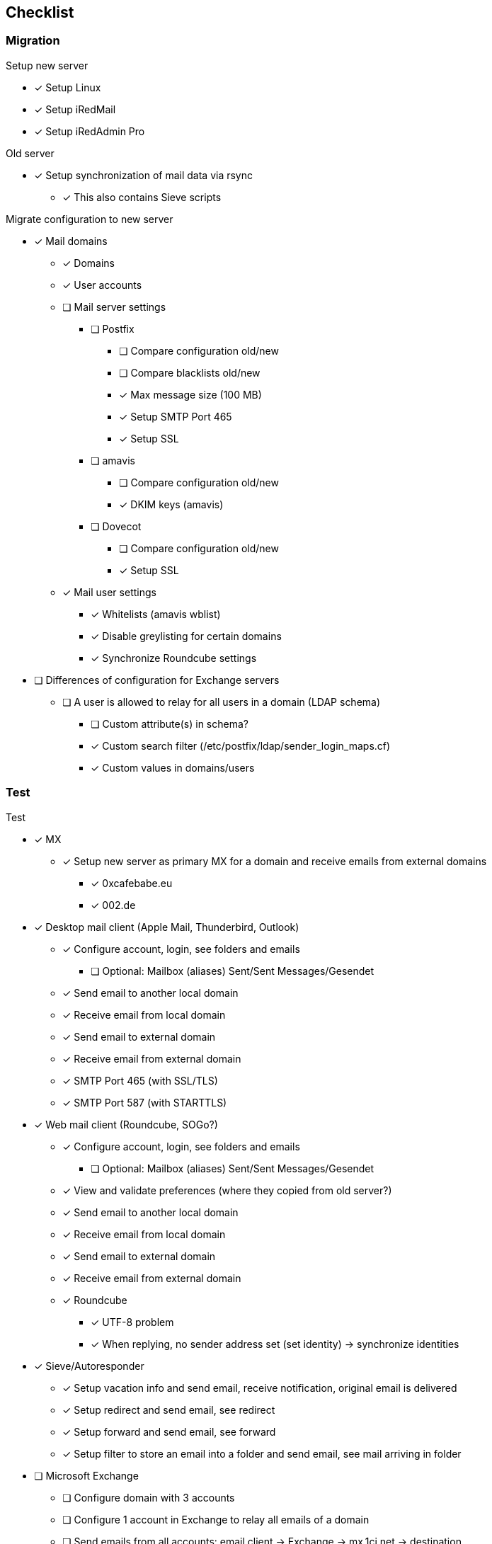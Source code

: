 == Checklist

=== Migration

.Setup new server
* [x] Setup Linux
* [x] Setup iRedMail
* [x] Setup iRedAdmin Pro

.Old server
* [x] Setup synchronization of mail data via rsync
** [x] This also contains Sieve scripts

.Migrate configuration to new server
* [x] Mail domains
** [x] Domains
** [x] User accounts
** [ ] Mail server settings
*** [ ] Postfix
**** [ ] Compare configuration old/new
**** [ ] Compare blacklists old/new
**** [x] Max message size (100 MB)
**** [x] Setup SMTP Port 465
**** [x] Setup SSL
*** [ ] amavis
**** [ ] Compare configuration old/new
**** [x] DKIM keys (amavis)
*** [ ] Dovecot
**** [ ] Compare configuration old/new
**** [x] Setup SSL
** [x] Mail user settings
*** [x] Whitelists (amavis wblist)
*** [x] Disable greylisting for certain domains
*** [x] Synchronize Roundcube settings
* [ ] Differences of configuration for Exchange servers
** [ ] A user is allowed to relay for all users in a domain (LDAP schema)
*** [ ] Custom attribute(s) in schema?
*** [x] Custom search filter (/etc/postfix/ldap/sender_login_maps.cf)
*** [x] Custom values in domains/users

=== Test

.Test
* [x] MX
** [x] Setup new server as primary MX for a domain and receive emails from external domains
*** [x] 0xcafebabe.eu
*** [x] 002.de

* [x] Desktop mail client (Apple Mail, Thunderbird, Outlook)
** [x] Configure account, login, see folders and emails
*** [ ] Optional: Mailbox (aliases) Sent/Sent Messages/Gesendet
** [x] Send email to another local domain
** [x] Receive email from local domain
** [x] Send email to external domain
** [x] Receive email from external domain
** [x] SMTP Port 465 (with SSL/TLS)
** [x] SMTP Port 587 (with STARTTLS)

* [x] Web mail client (Roundcube, SOGo?)
** [x] Configure account, login, see folders and emails
*** [ ] Optional: Mailbox (aliases) Sent/Sent Messages/Gesendet
** [x] View and validate preferences (where they copied from old server?)
** [x] Send email to another local domain
** [x] Receive email from local domain
** [x] Send email to external domain
** [x] Receive email from external domain
** [x] Roundcube
*** [x] UTF-8 problem
*** [x] When replying, no sender address set (set identity) -> synchronize identities

* [x] Sieve/Autoresponder
** [x] Setup vacation info and send email, receive notification, original email is delivered
** [x] Setup redirect and send email, see redirect
** [x] Setup forward and send email, see forward
** [x] Setup filter to store an email into a folder and send email, see mail arriving in folder

* [ ] Microsoft Exchange
** [ ] Configure domain with 3 accounts
** [ ] Configure 1 account in Exchange to relay all emails of a domain
** [ ] Send emails from all accounts: email client -> Exchange -> mx.1ci.net -> destination

=== Switch old to new server

.Prepare
* [ ] Email to customers

.Perform
* [ ] Stop old server (services)
* [ ] Stop rsync on old server (cron)
* [ ] Last synchronization run
** [ ] Rsync user's data (emails)
** [ ] Synchronize user accounts (LDAP ldif)
** [ ] Synchronize Roundcube settings and identities (SQL)
** [ ] Copy log files from old to new server (mail.log)
* [ ] Rename mx-netcup.rootaid.de to mx.1ci.net
** [ ] Reconfigure SSL certificates
* [ ] Point DNS entry to new server

=== TODO

* [ ] postconf: warning: /etc/postfix/master.cf: undefined parameter: mua_client_restrictions
